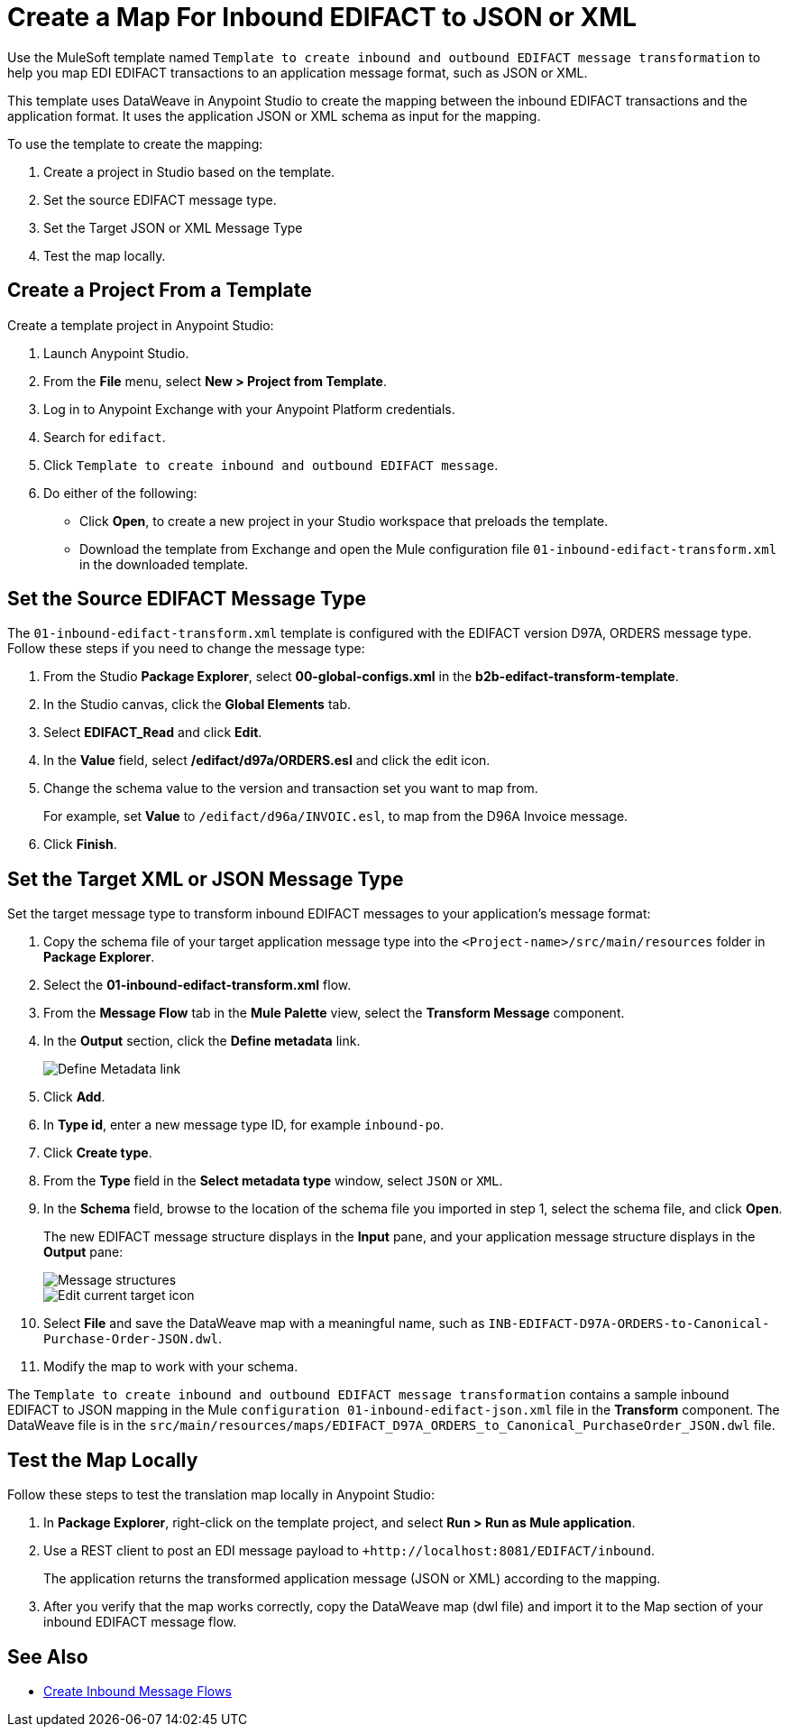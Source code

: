 = Create a Map For Inbound EDIFACT to JSON or XML

Use the MuleSoft template named `Template to create inbound and outbound EDIFACT message transformation` to help you map EDI EDIFACT transactions to an application message format, such as JSON or XML.

This template uses DataWeave in Anypoint Studio to create the mapping between the inbound EDIFACT transactions and the application format. It uses the application JSON or XML schema as input for the mapping.

To use the template to create the mapping:

. Create a project in Studio based on the template.
. Set the source EDIFACT message type.
. Set the Target JSON or XML Message Type
. Test the map locally.

[[edifact-create-inound-project]]
== Create a Project From a Template

Create a template project in Anypoint Studio:

. Launch Anypoint Studio.
. From the *File* menu, select *New > Project from Template*.
. Log in to Anypoint Exchange with your Anypoint Platform credentials.
. Search for `edifact`.
. Click `Template to create inbound and outbound EDIFACT message`.
. Do either of the following:
* Click *Open*, to create a new project in your Studio workspace that preloads the template.
* Download the template from Exchange and open the Mule configuration file `01-inbound-edifact-transform.xml` in the downloaded template.

== Set the Source EDIFACT Message Type

The `01-inbound-edifact-transform.xml` template is configured with the EDIFACT version D97A, ORDERS message type. Follow these steps if you need to change the message type:

. From the Studio *Package Explorer*, select *00-global-configs.xml* in the *b2b-edifact-transform-template*.
. In the Studio canvas, click the *Global Elements* tab.
. Select *EDIFACT_Read* and click *Edit*.
. In the *Value* field, select */edifact/d97a/ORDERS.esl* and click the edit icon.
. Change the schema value to the version and transaction set you want to map from.
+
For example, set *Value* to `/edifact/d96a/INVOIC.esl`, to map from the D96A Invoice message.
. Click *Finish*.

== Set the Target XML or JSON Message Type

Set the target message type to transform inbound EDIFACT messages to your application's message format:

. Copy the schema file of your target application message type into the `<Project-name>/src/main/resources` folder in *Package Explorer*.
. Select the *01-inbound-edifact-transform.xml* flow.
. From the *Message Flow* tab in the *Mule Palette* view, select the *Transform Message* component.
. In the *Output* section, click the *Define metadata* link.
+
image::pm-inbound-map-1.png[Define Metadata link]
+
. Click *Add*.
. In *Type id*, enter a new message type ID, for example `inbound-po`.
. Click *Create type*.
. From the *Type* field in the *Select metadata type* window, select `JSON` or `XML`.
. In the *Schema* field, browse to the location of the schema file you imported in step 1, select the schema file, and click *Open*.
+
The new EDIFACT message structure displays in the *Input* pane, and your application message structure displays in the *Output* pane:
+
image::pm-inbound-map-2.png[Message structures]
+
image::pm-inbound-map-3.png[Edit current target icon]
+
. Select *File* and save the DataWeave map with a meaningful name, such as `INB-EDIFACT-D97A-ORDERS-to-Canonical-Purchase-Order-JSON.dwl`.
. Modify the map to work with your schema.

The `Template to create inbound and outbound EDIFACT message transformation` contains a sample inbound EDIFACT to JSON mapping in the Mule `configuration 01-inbound-edifact-json.xml` file in the *Transform* component. The DataWeave file is in the `src/main/resources/maps/EDIFACT_D97A_ORDERS_to_Canonical_PurchaseOrder_JSON.dwl` file.

== Test the Map Locally

Follow these steps to test the translation map locally in Anypoint Studio:

. In *Package Explorer*, right-click on the template project, and select *Run > Run as Mule application*.
. Use a REST client to post an EDI message payload to `+http://localhost:8081/EDIFACT/inbound`.
+
The application returns the transformed application message (JSON or XML) according to the mapping.
. After you verify that the map works correctly, copy the DataWeave map (dwl file) and import it to the Map section of your inbound EDIFACT message flow.

== See Also

* xref:configure-message-flows.adoc[Create Inbound Message Flows]
